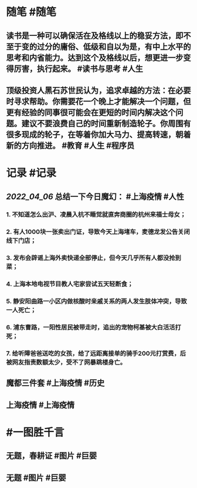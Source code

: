 #+类型: 2204
#+日期: [[2022_04_07]]
#+主页: [[归档202204]]
#+date: [[Apr 7th, 2022]]

* 随笔 #随笔
** 读书是一种可以确保活在及格线以上的稳妥方法，即不至于变的过分的庸俗、低级和自以为是，有中上水平的思考和内省能力。达到这个及格线以后，想更进一步变得厉害，执行起来。 #读书与思考 #人生
** 顶级投资人黑石苏世民认为，追求卓越的方法：在必要时寻求帮助。你需要花一个晚上才能解决一个问题，但更有经验的同事很可能会在更短的时间内解决这个问题。建议不要浪费自己的时间重新制造轮子。你周围有很多现成的轮子，在等着你加大马力、提高转速，朝着新的方向推进。 #教育 #人生 #程序员
* 记录 #记录
** [[2022_04_06]] 总结一下今日魔幻： #上海疫情 #人性
*** 1. 不知道怎么出沪、凌晨入杭不睡觉就直奔商圈的杭州来福士母女；
*** 2. 有人1000块一张卖出门证，导致今天上海堵车，麦德龙发公告关闭线下门店；
*** 3. 发布会辟谣上海外卖快递全部停止，但今天几乎所有人都没抢到菜；
*** 4. 上海本地电视节目教人宅家尝试五天轻断食；
*** 5. 静安阳曲路一小区内做核酸时亲戚关系的两人发生肢体冲突，导致一人死亡；
*** 6. 浦东曹路，一阳性居民被带走时，追出的宠物柯基被大白活活打死；
*** 7. 给听障爸爸送吃的女孩，给了远距离接单的骑手200元打赏费，后被网友指责数额太少，受不了网暴跳楼身亡。
** 魔都三件套 #上海疫情 #历史
[[https://nas.qysit.com:2046/geekpanshi/diaryshare/-/raw/main/assets/2022-04-07-06-24-10.jpeg]]
** 上海疫情 #上海疫情
[[https://nas.qysit.com:2046/geekpanshi/diaryshare/-/raw/main/assets/2022-04-07-06-25-39.jpeg]]
* #一图胜千言
** 无题，春耕证 #图片 #巨婴
[[https://nas.qysit.com:2046/geekpanshi/diaryshare/-/raw/main/assets/2022-04-07-06-26-20.jpeg]]
** 无题 #图片 #巨婴
[[https://nas.qysit.com:2046/geekpanshi/diaryshare/-/raw/main/assets/2022-04-07-06-36-38.jpeg]]